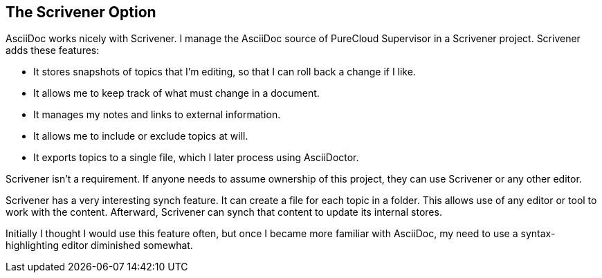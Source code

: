 == The Scrivener Option

AsciiDoc works nicely with Scrivener. I manage the AsciiDoc source of PureCloud Supervisor in a Scrivener project. Scrivener adds these features:

* It stores snapshots of topics that I'm editing, so that I can roll back a change if I like.

* It allows me to keep track of what must change in a document.

* It manages my notes and links to external information.

* It allows me to include or exclude topics at will.

* It exports topics to a single file, which I later process using AsciiDoctor.

Scrivener isn't a requirement. If anyone needs to assume ownership of this project, they can use Scrivener or any other editor.

Scrivener has a very interesting synch feature. It can create a file for each topic in a folder. This allows use of any editor or tool to work with the content. Afterward, Scrivener can synch that content to update its internal stores. 

Initially I thought I would use this feature often, but once I became more familiar with AsciiDoc, my need to use a syntax-highlighting editor diminished somewhat.